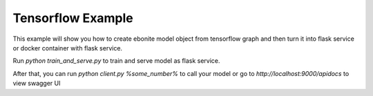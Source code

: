 
Tensorflow Example
=====================

This example will show you how to create ebonite model
object from tensorflow graph and then turn it
into flask service or docker container with
flask service.

Run `python train_and_serve.py` to train and serve
model as flask service.


After that, you can run `python client.py %some_number%`
to call your model or go to `http://localhost:9000/apidocs`
to view swagger UI